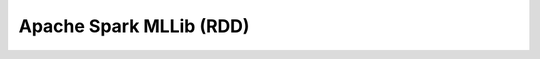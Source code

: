 .. _pyspark_mllib_rdd:

Apache Spark MLLib (RDD)
---------------------------------------------------------------------


    .. toctree::
        :titlesonly:
        :glob:

        /notebooks/pyspark/2-*
